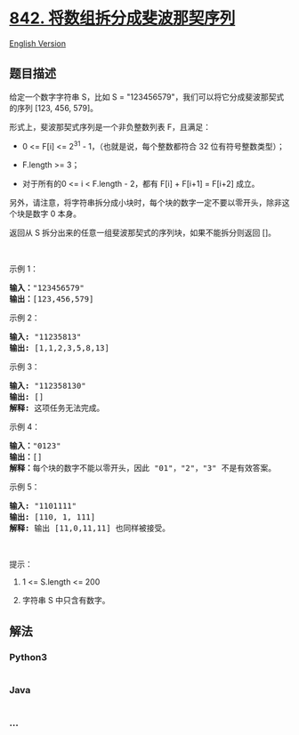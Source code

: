 * [[https://leetcode-cn.com/problems/split-array-into-fibonacci-sequence][842.
将数组拆分成斐波那契序列]]
  :PROPERTIES:
  :CUSTOM_ID: 将数组拆分成斐波那契序列
  :END:
[[./solution/0800-0899/0842.Split Array into Fibonacci Sequence/README_EN.org][English
Version]]

** 题目描述
   :PROPERTIES:
   :CUSTOM_ID: 题目描述
   :END:

#+begin_html
  <!-- 这里写题目描述 -->
#+end_html

#+begin_html
  <p>
#+end_html

给定一个数字字符串 S，比如 S =
"123456579"，我们可以将它分成斐波那契式的序列 [123, 456, 579]。

#+begin_html
  </p>
#+end_html

#+begin_html
  <p>
#+end_html

形式上，斐波那契式序列是一个非负整数列表 F，且满足：

#+begin_html
  </p>
#+end_html

#+begin_html
  <ul>
#+end_html

#+begin_html
  <li>
#+end_html

0 <= F[i] <= 2^31 - 1，（也就是说，每个整数都符合 32
位有符号整数类型）；

#+begin_html
  </li>
#+end_html

#+begin_html
  <li>
#+end_html

F.length >= 3；

#+begin_html
  </li>
#+end_html

#+begin_html
  <li>
#+end_html

对于所有的0 <= i < F.length - 2，都有 F[i] + F[i+1] = F[i+2] 成立。

#+begin_html
  </li>
#+end_html

#+begin_html
  </ul>
#+end_html

#+begin_html
  <p>
#+end_html

另外，请注意，将字符串拆分成小块时，每个块的数字一定不要以零开头，除非这个块是数字
0 本身。

#+begin_html
  </p>
#+end_html

#+begin_html
  <p>
#+end_html

返回从 S 拆分出来的任意一组斐波那契式的序列块，如果不能拆分则返回 []。

#+begin_html
  </p>
#+end_html

#+begin_html
  <p>
#+end_html

 

#+begin_html
  </p>
#+end_html

#+begin_html
  <p>
#+end_html

示例 1：

#+begin_html
  </p>
#+end_html

#+begin_html
  <pre><strong>输入：</strong>&quot;123456579&quot;
  <strong>输出：</strong>[123,456,579]
  </pre>
#+end_html

#+begin_html
  <p>
#+end_html

示例 2：

#+begin_html
  </p>
#+end_html

#+begin_html
  <pre><strong>输入: </strong>&quot;11235813&quot;
  <strong>输出: </strong>[1,1,2,3,5,8,13]
  </pre>
#+end_html

#+begin_html
  <p>
#+end_html

示例 3：

#+begin_html
  </p>
#+end_html

#+begin_html
  <pre><strong>输入: </strong>&quot;112358130&quot;
  <strong>输出: </strong>[]
  <strong>解释: </strong>这项任务无法完成。
  </pre>
#+end_html

#+begin_html
  <p>
#+end_html

示例 4：

#+begin_html
  </p>
#+end_html

#+begin_html
  <pre><strong>输入：</strong>&quot;0123&quot;
  <strong>输出：</strong>[]
  <strong>解释：</strong>每个块的数字不能以零开头，因此 &quot;01&quot;，&quot;2&quot;，&quot;3&quot; 不是有效答案。
  </pre>
#+end_html

#+begin_html
  <p>
#+end_html

示例 5：

#+begin_html
  </p>
#+end_html

#+begin_html
  <pre><strong>输入: </strong>&quot;1101111&quot;
  <strong>输出: </strong>[110, 1, 111]
  <strong>解释: </strong>输出 [11,0,11,11] 也同样被接受。
  </pre>
#+end_html

#+begin_html
  <p>
#+end_html

 

#+begin_html
  </p>
#+end_html

#+begin_html
  <p>
#+end_html

提示：

#+begin_html
  </p>
#+end_html

#+begin_html
  <ol>
#+end_html

#+begin_html
  <li>
#+end_html

1 <= S.length <= 200

#+begin_html
  </li>
#+end_html

#+begin_html
  <li>
#+end_html

字符串 S 中只含有数字。

#+begin_html
  </li>
#+end_html

#+begin_html
  </ol>
#+end_html

** 解法
   :PROPERTIES:
   :CUSTOM_ID: 解法
   :END:

#+begin_html
  <!-- 这里可写通用的实现逻辑 -->
#+end_html

#+begin_html
  <!-- tabs:start -->
#+end_html

*** *Python3*
    :PROPERTIES:
    :CUSTOM_ID: python3
    :END:

#+begin_html
  <!-- 这里可写当前语言的特殊实现逻辑 -->
#+end_html

#+begin_src python
#+end_src

*** *Java*
    :PROPERTIES:
    :CUSTOM_ID: java
    :END:

#+begin_html
  <!-- 这里可写当前语言的特殊实现逻辑 -->
#+end_html

#+begin_src java
#+end_src

*** *...*
    :PROPERTIES:
    :CUSTOM_ID: section
    :END:
#+begin_example
#+end_example

#+begin_html
  <!-- tabs:end -->
#+end_html
